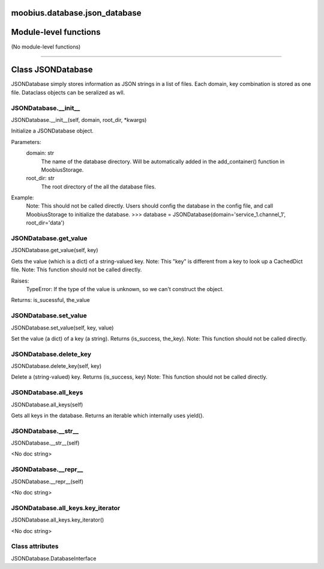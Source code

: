 .. _moobius_database_json_database:

moobius.database.json_database
====================================================================================

Module-level functions
===================================================================================

(No module-level functions)

===================================================================================

Class JSONDatabase
===========================================================================================

JSONDatabase simply stores information as JSON strings in a list of files.
Each domain, key combination is stored as one file.
Dataclass objects can be seralized as wll.

.. _moobius.database.json_database.JSONDatabase.__init__:

JSONDatabase.__init__
---------------------------------------------------------------------------------------------------------------------
JSONDatabase.__init__(self, domain, root_dir, \*kwargs)

Initialize a JSONDatabase object.

Parameters:
  domain: str
    The name of the database directory. Will be automatically added in the add_container() function in MoobiusStorage.
  root_dir: str
    The root directory of the all the database files.

Example:
  Note: This should not be called directly. Users should config the database in the config file, and call MoobiusStorage to initialize the database.
  >>> database = JSONDatabase(domain='service_1.channel_1', root_dir='data')

.. _moobius.database.json_database.JSONDatabase.get_value:

JSONDatabase.get_value
---------------------------------------------------------------------------------------------------------------------
JSONDatabase.get_value(self, key)

Gets the value (which is a dict) of a string-valued key.
Note: This "key" is different from a key to look up a CachedDict file.
Note: This function should not be called directly.

Raises:
  TypeError: If the type of the value is unknown, so we can't construct the object.

Returns: is_sucessful, the_value

.. _moobius.database.json_database.JSONDatabase.set_value:

JSONDatabase.set_value
---------------------------------------------------------------------------------------------------------------------
JSONDatabase.set_value(self, key, value)

Set the value (a dict) of a key (a string). Returns (is_success, the_key).
Note: This function should not be called directly.

.. _moobius.database.json_database.JSONDatabase.delete_key:

JSONDatabase.delete_key
---------------------------------------------------------------------------------------------------------------------
JSONDatabase.delete_key(self, key)

Delete a (string-valued) key. Returns (is_success, key)
Note: This function should not be called directly.

.. _moobius.database.json_database.JSONDatabase.all_keys:

JSONDatabase.all_keys
---------------------------------------------------------------------------------------------------------------------
JSONDatabase.all_keys(self)

Gets all keys in the database. Returns an iterable which internally uses yield().

.. _moobius.database.json_database.JSONDatabase.__str__:

JSONDatabase.__str__
---------------------------------------------------------------------------------------------------------------------
JSONDatabase.__str__(self)

<No doc string>

.. _moobius.database.json_database.JSONDatabase.__repr__:

JSONDatabase.__repr__
---------------------------------------------------------------------------------------------------------------------
JSONDatabase.__repr__(self)

<No doc string>

.. _moobius.database.json_database.JSONDatabase.all_keys.key_iterator:

JSONDatabase.all_keys.key_iterator
---------------------------------------------------------------------------------------------------------------------
JSONDatabase.all_keys.key_iterator()

<No doc string>

Class attributes
--------------------

JSONDatabase.DatabaseInterface
